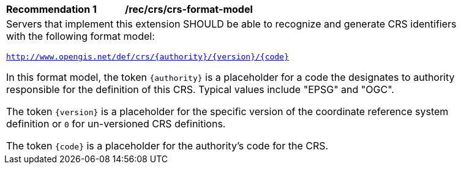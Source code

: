 [[rec_crs_crs-format-model]]
[width="90%",cols="2,6a"]
|===
^|*Recommendation {counter:rec-id}* |*/rec/crs/crs-format-model* +
2+|Servers that implement this extension SHOULD be able to recognize and
generate CRS identifiers with the following format model:

`http://www.opengis.net/def/crs/{authority}/{version}/{code}`

In this format model, the token `{authority}` is a placeholder for a code the
designates to authority responsible for the definition of this CRS.  Typical
values include "EPSG" and "OGC".

The token `{version}` is a placeholder for the specific version of the coordinate
reference system definition or `0` for un-versioned CRS definitions.

The token `{code}` is a placeholder for the authority's code for the CRS.
|===
